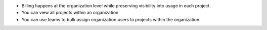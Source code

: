 - Billing happens at the organization level while preserving visibility
  into usage in each project.

- You can view all projects within an organization.

- You can use teams to bulk assign organization users to projects within the
  organization.

